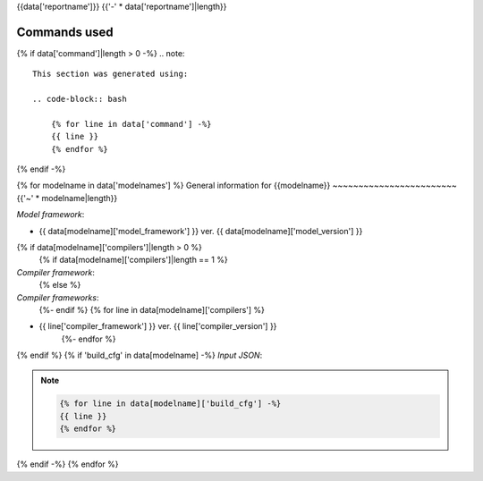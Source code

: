 {{data['reportname']}}
{{'-' * data['reportname']|length}}

Commands used
~~~~~~~~~~~~~

{% if data['command']|length > 0 -%}
.. note::

    This section was generated using:

    .. code-block:: bash

        {% for line in data['command'] -%}
        {{ line }}
        {% endfor %}
{% endif -%}


{% for modelname in data['modelnames'] %}
General information for {{modelname}}
~~~~~~~~~~~~~~~~~~~~~~~~{{'~' * modelname|length}}

*Model framework*:

* {{ data[modelname]['model_framework'] }} ver. {{ data[modelname]['model_version'] }}
{% if data[modelname]['compilers']|length > 0 %}
    {% if data[modelname]['compilers']|length == 1 %}
*Compiler framework*:
    {% else %}
*Compiler frameworks*:
    {%- endif %}
    {% for line in data[modelname]['compilers'] %}
* {{ line['compiler_framework'] }} ver. {{ line['compiler_version'] }}
    {%- endfor %}
{% endif %}
{% if 'build_cfg' in data[modelname] -%}
*Input JSON*:

.. note::

    .. code-block:: json

        {% for line in data[modelname]['build_cfg'] -%}
        {{ line }}
        {% endfor %}
{% endif -%}
{% endfor %}
